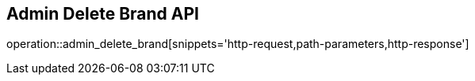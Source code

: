 == Admin Delete Brand API

operation::admin_delete_brand[snippets='http-request,path-parameters,http-response']
